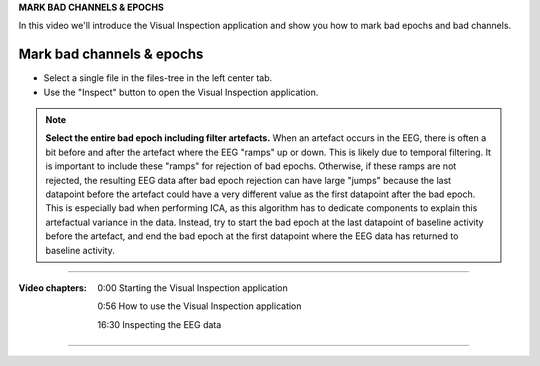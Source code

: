 **MARK BAD CHANNELS & EPOCHS**

In this video we'll introduce the Visual Inspection application and show you how to mark bad epochs and bad channels.



==========================
Mark bad channels & epochs
==========================

- Select a single file in the files-tree in the left center tab.
- Use the "Inspect" button to open the Visual Inspection application.

.. note::

    **Select the entire bad epoch including filter artefacts.** When an artefact occurs in the EEG, there is often a bit before and after the artefact where the EEG "ramps" up or down. This is likely due to temporal filtering. It is important to include these "ramps" for rejection of bad epochs. Otherwise, if these ramps are not rejected, the resulting EEG data after bad epoch rejection can have large "jumps" because the last datapoint before the artefact could have a very different value as the first datapoint after the bad epoch. This is especially bad when performing ICA, as this algorithm has to dedicate components to explain this artefactual variance in the data. Instead, try to start the bad epoch at the last datapoint of baseline activity before the artefact, and end the bad epoch at the first datapoint where the EEG data has returned to baseline activity.

----

:Video chapters:

    0:00 Starting the Visual Inspection application

    0:56 How to use the Visual Inspection application

    16:30 Inspecting the EEG data

.. raw:: html

    <iframe width="560" height="315" src="https://www.youtube.com/embed/qMYy-sL__18" title="YouTube video player" frameborder="0" allow="accelerometer; autoplay; clipboard-write; encrypted-media; gyroscope; picture-in-picture" allowfullscreen></iframe>

----